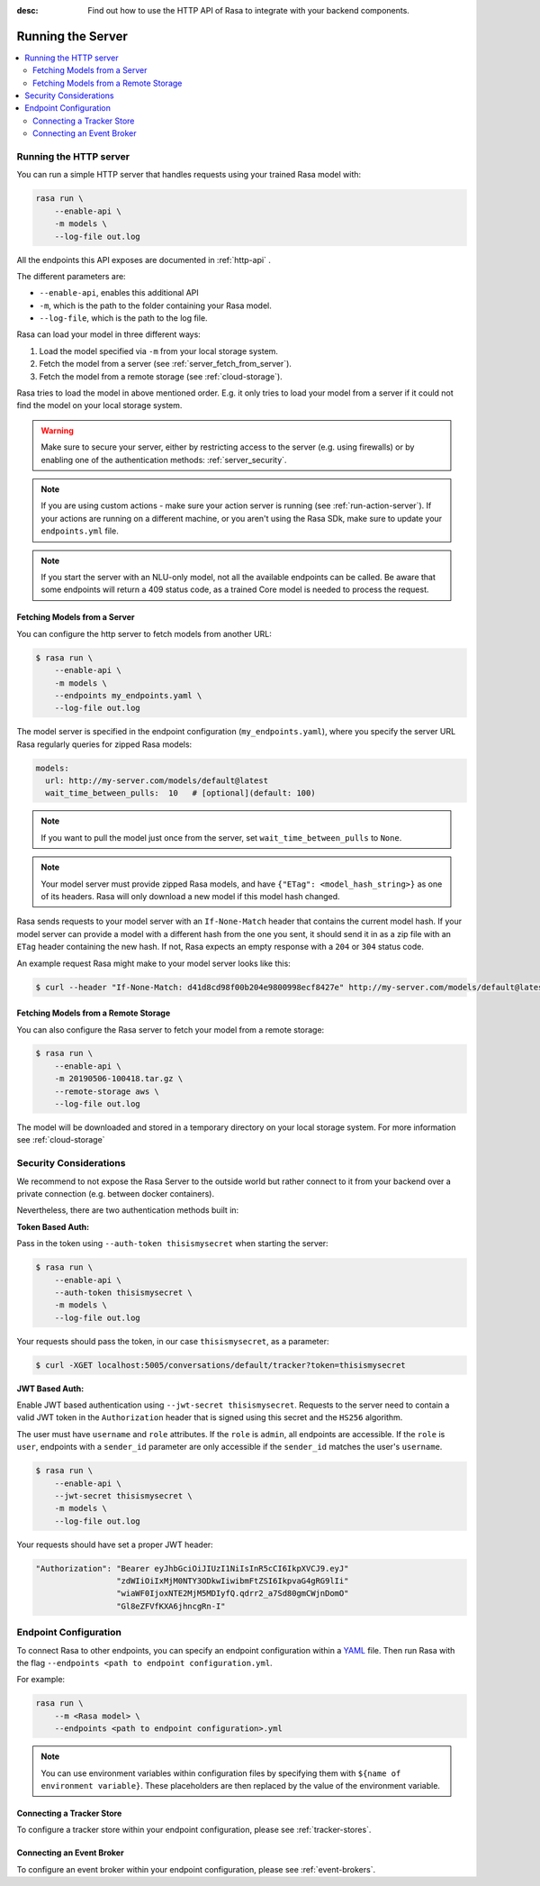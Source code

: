 :desc: Find out how to use the HTTP API of Rasa to integrate
       with your backend components.

.. _running-the-server:

Running the Server
==================

.. contents::
   :local:

Running the HTTP server
-----------------------

You can run a simple HTTP server that handles requests using your
trained Rasa model with:

.. code-block:: bash

    rasa run \
        --enable-api \
        -m models \
        --log-file out.log

All the endpoints this API exposes are documented in :ref:`http-api` .

The different parameters are:

- ``--enable-api``, enables this additional API
- ``-m``, which is the path to the folder containing your Rasa model.
- ``--log-file``, which is the path to the log file.

Rasa can load your model in three different ways:

1. Load the model specified via ``-m`` from your local storage system.
2. Fetch the model from a server (see :ref:`server_fetch_from_server`).
3. Fetch the model from a remote storage (see :ref:`cloud-storage`).

Rasa tries to load the model in above mentioned order. E.g. it only tries to load your model from a server
if it could not find the model on your local storage system.

.. warning::

    Make sure to secure your server, either by restricting access to the server (e.g. using firewalls) or
    by enabling one of the authentication methods: :ref:`server_security`.


.. note::

    If you are using custom actions - make sure your action server is
    running (see :ref:`run-action-server`). If your actions are running
    on a different machine, or you aren't using the Rasa SDk, make sure
    to update your ``endpoints.yml`` file.


.. note::

    If you start the server with an NLU-only model, not all the available endpoints
    can be called. Be aware that some endpoints will return a 409 status code, as a trained
    Core model is needed to process the request.


.. _server_fetch_from_server:

Fetching Models from a Server
~~~~~~~~~~~~~~~~~~~~~~~~~~~~~

You can configure the http server to fetch models from another URL:

.. code-block:: bash

    $ rasa run \
        --enable-api \
        -m models \
        --endpoints my_endpoints.yaml \
        --log-file out.log

The model server is specified in the endpoint configuration
(``my_endpoints.yaml``), where you specify the server URL Rasa
regularly queries for zipped Rasa models:

.. code-block:: yaml

    models:
      url: http://my-server.com/models/default@latest
      wait_time_between_pulls:  10   # [optional](default: 100)

.. note::

    If you want to pull the model just once from the server, set
    ``wait_time_between_pulls`` to ``None``.

.. note::

    Your model server must provide zipped Rasa models, and have
    ``{"ETag": <model_hash_string>}`` as one of its headers. Rasa will
    only download a new model if this model hash changed.

Rasa sends requests to your model server with an ``If-None-Match``
header that contains the current model hash. If your model server can
provide a model with a different hash from the one you sent, it should send it
in as a zip file with an ``ETag`` header containing the new hash. If not, Rasa
expects an empty response with a ``204`` or ``304`` status code.

An example request Rasa might make to your model server looks like this:

.. code-block:: bash

      $ curl --header "If-None-Match: d41d8cd98f00b204e9800998ecf8427e" http://my-server.com/models/default@latest


.. _server_fetch_from_remote_storage:

Fetching Models from a Remote Storage
~~~~~~~~~~~~~~~~~~~~~~~~~~~~~~~~~~~~~

You can also configure the Rasa server to fetch your model from a remote storage:

.. code-block:: bash

    $ rasa run \
        --enable-api \
        -m 20190506-100418.tar.gz \
        --remote-storage aws \
        --log-file out.log

The model will be downloaded and stored in a temporary directory on your local storage system.
For more information see :ref:`cloud-storage`


.. _server_security:

Security Considerations
-----------------------

We recommend to not expose the Rasa Server to the outside world but
rather connect to it from your backend over a private connection (e.g.
between docker containers).

Nevertheless, there are two authentication methods built in:

**Token Based Auth:**

Pass in the token using ``--auth-token thisismysecret`` when starting
the server:

.. code-block:: bash

    $ rasa run \
        --enable-api \
        --auth-token thisismysecret \
        -m models \
        --log-file out.log

Your requests should pass the token, in our case ``thisismysecret``,
as a parameter:

.. code-block:: bash

    $ curl -XGET localhost:5005/conversations/default/tracker?token=thisismysecret

**JWT Based Auth:**

Enable JWT based authentication using ``--jwt-secret thisismysecret``.
Requests to the server need to contain a valid JWT token in
the ``Authorization`` header that is signed using this secret
and the ``HS256`` algorithm.

The user must have ``username`` and ``role`` attributes.
If the ``role`` is ``admin``, all endpoints are accessible.
If the ``role`` is ``user``, endpoints with a ``sender_id`` parameter are only accessible
if the ``sender_id`` matches the user's ``username``.

.. code-block:: bash

    $ rasa run \
        --enable-api \
        --jwt-secret thisismysecret \
        -m models \
        --log-file out.log

Your requests should have set a proper JWT header:

.. code-block:: text

    "Authorization": "Bearer eyJhbGciOiJIUzI1NiIsInR5cCI6IkpXVCJ9.eyJ"
                     "zdWIiOiIxMjM0NTY3ODkwIiwibmFtZSI6IkpvaG4gRG9lIi"
                     "wiaWF0IjoxNTE2MjM5MDIyfQ.qdrr2_a7Sd80gmCWjnDomO"
                     "Gl8eZFVfKXA6jhncgRn-I"




Endpoint Configuration
----------------------

To connect Rasa to other endpoints, you can specify an endpoint
configuration within a `YAML <https://en.wikipedia.org/wiki/YAML>`_ file.
Then run Rasa with the flag
``--endpoints <path to endpoint configuration.yml``.

For example:

.. code-block:: bash

    rasa run \
        --m <Rasa model> \
        --endpoints <path to endpoint configuration>.yml

.. note::
    You can use environment variables within configuration files by specifying them with ``${name of environment variable}``.
    These placeholders are then replaced by the value of the environment variable.

Connecting a Tracker Store
~~~~~~~~~~~~~~~~~~~~~~~~~~

To configure a tracker store within your endpoint configuration,
please see :ref:`tracker-stores`.

Connecting an Event Broker
~~~~~~~~~~~~~~~~~~~~~~~~~~

To configure an event broker within your endpoint configuration,
please see :ref:`event-brokers`.
